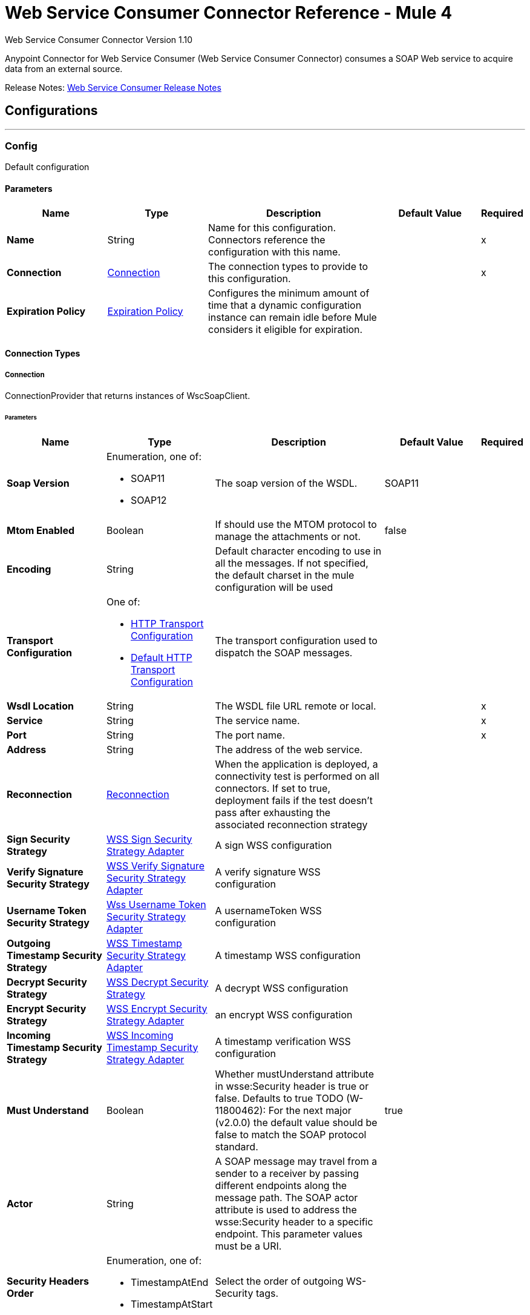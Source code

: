 = Web Service Consumer Connector Reference - Mule 4
:page-aliases: connectors::web-service/web-service-consumer-reference.adoc



Web Service Consumer Connector Version 1.10

Anypoint Connector for Web Service Consumer (Web Service Consumer Connector) consumes a SOAP Web service
to acquire data from an external source.

Release Notes: xref:release-notes::connector/connector-wsc.adoc[Web Service Consumer Release Notes]

== Configurations
---
[[config]]
=== Config


Default configuration


==== Parameters
[%header,cols="20s,20a,35a,20a,5a"]
|===
| Name | Type | Description | Default Value | Required
|Name | String | Name for this configuration. Connectors reference the configuration with this name. | | x
| Connection a| <<config_connection, Connection>>
 | The connection types to provide to this configuration. | | x
| Expiration Policy a| <<ExpirationPolicy>> |  Configures the minimum amount of time that a dynamic configuration instance can remain idle before Mule considers it eligible for expiration.   |  | 
|===

==== Connection Types
[[config_connection]]
===== Connection


ConnectionProvider that returns instances of WscSoapClient.


====== Parameters
[%header,cols="20s,20a,35a,20a,5a"]
|===
| Name | Type | Description | Default Value | Required
| Soap Version a| Enumeration, one of:

** SOAP11
** SOAP12 |  The soap version of the WSDL. |  SOAP11 | 
| Mtom Enabled a| Boolean |  If should use the MTOM protocol to manage the attachments or not. |  false | 
| Encoding a| String |  Default character encoding to use in all the messages. If not specified, the default charset in the mule configuration will be used |  | 
| Transport Configuration a| One of:

* <<http-transport-configuration>>
* <<DefaultHttpTransportConfiguration>> |  The transport configuration used to dispatch the SOAP messages. |  | 
| Wsdl Location a| String |  The WSDL file URL remote or local. |  | x
| Service a| String |  The service name. |  | x
| Port a| String |  The port name. |  | x
| Address a| String |  The address of the web service. |  | 
| Reconnection a| <<Reconnection>> |  When the application is deployed, a connectivity test is performed on all connectors. If set to true, deployment fails if the test doesn't pass after exhausting the associated reconnection strategy |  | 
| Sign Security Strategy a| <<WssSignSecurityStrategyAdapter>> |  A sign WSS configuration |  | 
| Verify Signature Security Strategy a| <<WssVerifySignatureSecurityStrategyAdapter>> |  A verify signature WSS configuration |  | 
| Username Token Security Strategy a| <<WssUsernameTokenSecurityStrategyAdapter>> |  A usernameToken WSS configuration |  | 
| Outgoing Timestamp Security Strategy a| <<WssTimestampSecurityStrategyAdapter>> |  A timestamp WSS configuration |  | 
| Decrypt Security Strategy a| <<wss-decrypt-security-strategy>> |  A decrypt WSS configuration |  | 
| Encrypt Security Strategy a| <<WssEncryptSecurityStrategyAdapter>> |  an encrypt WSS configuration |  | 
| Incoming Timestamp Security Strategy a| <<WssIncomingTimestampSecurityStrategyAdapter>> |  A timestamp verification WSS configuration |  | 
| Must Understand a| Boolean |  Whether mustUnderstand attribute in wsse:Security header is true or false.  Defaults to true TODO (W-11800462): For the next major (v2.0.0) the default value should be false to match the SOAP protocol standard. |  true | 
| Actor a| String |  A SOAP message may travel from a sender to a receiver by passing different endpoints along the message path. The SOAP actor attribute is used to address the wsse:Security header to a specific endpoint.  This parameter values must be a URI. |  | 
| Security Headers Order a| Enumeration, one of:

** TimestampAtEnd
** TimestampAtStart |  Select the order of outgoing WS-Security tags. |  | 
|===

== Supported Operations
* <<consume>> 



== Operations

[[consume]]
=== Consume
`<wsc:consume>`


Consumes an operation from a SOAP Web Service.


==== Parameters
[%header,cols="20s,20a,35a,20a,5a"]
|===
| Name | Type | Description | Default Value | Required
| Configuration | String | Name of the configuration to use. | | x
| Operation a| String |  The name of the web service operation that aims to invoke. |  | x
| Body a| Binary |  The XML body to include in the SOAP message, with all the required parameters, or null if no params are required. |  `#[payload]` | 
| Headers a| Binary |  The XML headers to include in the SOAP message. |  | 
| Attachments a| Object |  The attachments to include in the SOAP request. |  | 
| Headers a| Object |  A group of transport headers that will be bounded with the transport request. |  | 
| Force XML Prolog into body a| Boolean |  If true, the XML Prolog statement will be appended to the request's body. |  false | 
| Target Variable a| String |  Name of the variable that storesoperation's output will be placed |  | 
| Target Value a| String |  An expression to evaluate against the operation's output and store the expression outcome in the target variable |  `#[payload]` | 
| Reconnection Strategy a| * <<reconnect>>
* <<reconnect-forever>> |  Retry strategy in case of connectivity errors. |  | 
|===

==== Output
[%autowidth.spread]
|===
|Type |<<SoapOutputEnvelope>>
| Attributes Type a| <<SoapAttributes>>
|===

=== For Configurations
* <<config>> 

==== Throws
* WSC:SOAP_FAULT 
* WSC:EMPTY_RESPONSE 
* WSC:TIMEOUT 
* WSC:BAD_RESPONSE 
* WSC:BAD_REQUEST 
* WSC:CONNECTIVITY 
* WSC:CANNOT_DISPATCH 
* WSC:RETRY_EXHAUSTED 
* WSC:INVALID_WSDL 
* WSC:ENCODING 



== Types
=== Reconnection

Configures a reconnection strategy for an operation.

[%header,cols="20s,25a,30a,15a,10a"]
|===
| Field | Type | Description | Default Value | Required
| Fails Deployment a| Boolean | When the application is deployed, a connectivity test is performed on all connectors. If set to true, deployment fails if the test doesn't pass after exhausting the associated reconnection strategy. |  | 
| Reconnection Strategy a| * <<reconnect>>
* <<reconnect-forever>> | Reconnection strategy to use. |  | 
|===

[[reconnect]]
=== Reconnect

[%header,cols="20s,25a,30a,15a,10a"]
|===
| Field | Type | Description | Default Value | Required
| Frequency a| Number | How often to attempt to reconnect, in milliseconds. |  | 
| Count a| Number | How many reconnection attempts the Mule app can make. |  | 
|===

[[reconnect-forever]]
=== Reconnect Forever

[%header,cols="20s,25a,30a,15a,10a"]
|===
| Field | Type | Description | Default Value | Required
| Frequency a| Number | How often to attempt to reconnect, in milliseconds. |  | 
|===

[[WssSignSecurityStrategyAdapter]]
=== WSS Sign Security Strategy Adapter

[%header,cols="20s,25a,30a,15a,10a"]
|===
| Field | Type | Description | Default Value | Required
| Key Store Configuration a| <<wss-key-store-configuration>> | The keystore to use when signing the message. |  | x
| Sign Algorithm Configuration a| <<WssSignConfigurationAdapter>> | The algorithms to use on the signing. |  | 
|===

[[wss-key-store-configuration]]
=== WSS Key Store Configuration

[%header,cols="20s,25a,30a,15a,10a"]
|===
| Field | Type | Description | Default Value | Required
| Key Store Path a| String |  |  | x
| Alias a| String |  |  | x
| Password a| String | Password to authenticate against the proxy server. |  | x
| Key Password a| String |  |  | 
| Type a| String |  | jks | 
|===

[[WssSignConfigurationAdapter]]
=== WSS Sign Configuration Adapter

[%header,cols="20s,25a,30a,15a,10a"]
|===
| Field | Type | Description | Default Value | Required
| Signature Key Identifier a| Enumeration, one of:

** ISSUER_SERIAL
** DIRECT_REFERENCE
** X509_KEY_IDENTIFIER
** THUMBPRINT
** SKI_KEY_IDENTIFIER
** KEY_VALUE |  | ISSUER_SERIAL | 
| Signature Algorithm a| Enumeration, one of:

** RSAwithSHA256
** ECDSAwithSHA256
** DSAwithSHA1
** RSAwithSHA1
** RSAwithSHA224
** RSAwithSHA384
** RSAwithSHA512
** ECDSAwithSHA1
** ECDSAwithSHA224
** ECDSAwithSHA384
** ECDSAwithSHA512
** DSAwithSHA256 |  |  | 
| Signature Digest Algorithm a| Enumeration, one of:

** SHA1
** SHA256
** SHA224
** SHA384
** SHA512 |  | SHA1 | 
| Signature C14n Algorithm a| Enumeration, one of:

** CanonicalXML_1_0
** CanonicalXML_1_1
** ExclusiveXMLCanonicalization_1_0 |  | ExclusiveXMLCanonicalization_1_0 | 
| Wss Parts a| Array of <<wss-part>> |  |  | 
|===

[[wss-part]]
=== WSS Part

[%header,cols="20s,25a,30a,15a,10a"]
|===
| Field | Type | Description | Default Value | Required
| Encode a| Enumeration, one of:

** ELEMENT
** CONTENT |  | CONTENT | 
| Namespace a| String |  |  | x
| Localname a| String |  |  | x
|===

[[WssVerifySignatureSecurityStrategyAdapter]]
=== WSS Verify Signature Security Strategy Adapter

[%header,cols="20s,25a,30a,15a,10a"]
|===
| Field | Type | Description | Default Value | Required
| Trust Store Configuration a| <<wss-trust-store-configuration>> | The truststore to use to verify the signature. |  | 
|===

[[wss-trust-store-configuration]]
=== WSS Trust Store Configuration

[%header,cols="20s,25a,30a,15a,10a"]
|===
| Field | Type | Description | Default Value | Required
| Trust Store Path a| String |  |  | x
| Password a| String | Password to authenticate against the proxy server. |  | x
| Type a| String |  | jks | 
|===

[[WssUsernameTokenSecurityStrategyAdapter]]
=== Wss Username Token Security Strategy Adapter

[%header,cols="20s,25a,30a,15a,10a"]
|===
| Field | Type | Description | Default Value | Required
| Username a| String | The username required to authenticate with the service. |  | x
| Password a| String | The password for the provided username required to authenticate with the service. |  | x
| Password Type a| Enumeration, one of:

** DIGEST
** TEXT | A #password parameter. | TEXT | 
| Add Nonce a| Boolean | Specifies a if a cryptographically random nonce should be added to the message. | false | 
| Add Created a| Boolean | Specifies if a timestamp should be created to indicate the creation time of the message. | false | 
|===

[[WssTimestampSecurityStrategyAdapter]]
=== WSS Timestamp Security Strategy Adapter

[%header,cols="20s,25a,30a,15a,10a"]
|===
| Field | Type | Description | Default Value | Required
| Time To Live a| Number | The time difference between creation and expiry time in the time unit specified in timeToLiveUnit. After this time
 the message is invalid.
 
 This parameter values must be greater or equal to 1 second (or similar in other unit). Values lower than 1 second will end up
 in 1 second timestamp. | 60 | 
| Time To Live Unit a| Enumeration, one of:

** NANOSECONDS
** MICROSECONDS
** MILLISECONDS
** SECONDS
** MINUTES
** HOURS
** DAYS | A #timeToLive parameter.
 
 Defaults to SECONDS | SECONDS | 
|===

[[wss-decrypt-security-strategy]]
=== WSS Decrypt Security Strategy

[%header,cols="20s,25a,30a,15a,10a"]
|===
| Field | Type | Description | Default Value | Required
| Key Store Configuration a| <<wss-key-store-configuration>> | The keystore to use when decrypting the message. |  | x
|===

[[WssEncryptSecurityStrategyAdapter]]
=== WSS Encrypt Security Strategy Adapter

[%header,cols="20s,25a,30a,15a,10a"]
|===
| Field | Type | Description | Default Value | Required
| Key Store Configuration a| <<wss-key-store-configuration>> | The keystore to use when encrypting the message. |  | x
| Encryption Algorithms Configuration a| <<wss-encryption-algorithms-configuration>> |  |  | 
|===

[[wss-encryption-algorithms-configuration]]
=== WSS Encryption Algorithms Configuration

[%header,cols="20s,25a,30a,15a,10a"]
|===
| Field | Type | Description | Default Value | Required
| Encryption Key Identifier a| Enumeration, one of:

** ISSUER_SERIAL
** DIRECT_REFERENCE
** X509_KEY_IDENTIFIER
** THUMBPRINT
** SKI_KEY_IDENTIFIER
** ENCRYPTED_KEY_SHA1
** EMBEDDED_KEY_NAME |  | ISSUER_SERIAL | 
| Encryption Sym Algorithm a| Enumeration, one of:

** TRIPLE_DES
** AES_128
** AES_256
** AES_192
** AES_128_GCM
** AES_192_GCM
** AES_256_GCM |  | AES_128 | 
| Encryption Key Transport Algorithm a| Enumeration, one of:

** KEYTRANSPORT_RSA15
** KEYTRANSPORT_RSAOAEP
** KEYTRANSPORT_RSAOAEP_XENC11 |  | KEYTRANSPORT_RSAOAEP | 
| Encryption Digest Algorithm a| Enumeration, one of:

** SHA1
** SHA256
** SHA384
** SHA512 |  | SHA1 | 
| Wss Part Adapters a| Array of <<wss-part>> |  |  | 
|===

[[WssIncomingTimestampSecurityStrategyAdapter]]
=== WSS Incoming Timestamp Security Strategy Adapter

[%header,cols="20s,25a,30a,15a,10a"]
|===
| Field | Type | Description | Default Value | Required
| Future Time To Live a| Number | Specifies the time in the future within which the Created time of an incoming Timestamp is valid. The default value is "60",
 to avoid problems where clocks are slightly askew. To reject all future-created Timestamps, set this value to "0". | 60 | 
| Future Time To Live Unit a| Enumeration, one of:

** NANOSECONDS
** MICROSECONDS
** MILLISECONDS
** SECONDS
** MINUTES
** HOURS
** DAYS | A #futureTimeToLive parameter.
 
 Defaults to SECONDS | SECONDS | 
|===

[[ExpirationPolicy]]
=== Expiration Policy

Configures an expiration policy strategy.

[%header,cols="20s,25a,30a,15a,10a"]
|===
| Field | Type | Description | Default Value | Required
| Max Idle Time a| Number | Configures the maximum amount of time that a dynamic configuration instance can remain idle before Mule considers it eligible for expiration. |  | 
| Time Unit a| Enumeration, one of:

** NANOSECONDS
** MICROSECONDS
** MILLISECONDS
** SECONDS
** MINUTES
** HOURS
** DAYS | Time unit for the *Max Idle Time* field. |  | 
|===

[[SoapOutputEnvelope]]
=== SOAP Output Envelope

[%header,cols="20s,25a,30a,15a,10a"]
|===
| Field | Type | Description | Default Value | Required
| Attachments a| Object |  |  | 
| Body a| Binary |  |  | 
| Headers a| Object | Map of HTTP headers in the message. |  | 
|===

[[SoapAttributes]]
=== SOAP Attributes

[%header,cols="20s,25a,30a,15a,10a"]
|===
| Field | Type | Description | Default Value | Required
| Protocol Headers a| Object | The protocol headers bundled in the response. |  | x
| Additional Transport Data a| Object | The additional transport data bundled in the response. |  | x
|===

[[http-transport-configuration]]
=== HTTP Transport Configuration

[%header,cols="20s,25a,30a,15a,10a"]
|===
| Field | Type | Description | Default Value | Required
| Requester Config a| String |  |  | x
|===

[[DefaultHttpTransportConfiguration]]
=== Default HTTP Transport Configuration

[%header,cols="20s,25a,30a,15a,10a"]
|===
| Field | Type | Description | Default Value | Required
| Timeout a| Number |  | 5000 | 
|===
